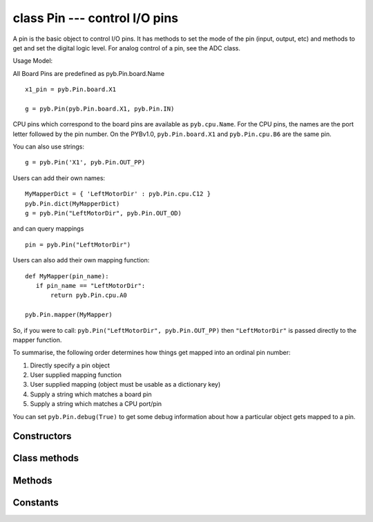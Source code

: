 class Pin --- control I/O pins
==============================

A pin is the basic object to control I/O pins.  It has methods to set
the mode of the pin (input, output, etc) and methods to get and set the
digital logic level.  For analog control of a pin, see the ADC class.

Usage Model:

All Board Pins are predefined as pyb.Pin.board.Name ::

    x1_pin = pyb.Pin.board.X1

    g = pyb.Pin(pyb.Pin.board.X1, pyb.Pin.IN)

CPU pins which correspond to the board pins are available
as ``pyb.cpu.Name``. For the CPU pins, the names are the port letter
followed by the pin number. On the PYBv1.0, ``pyb.Pin.board.X1`` and
``pyb.Pin.cpu.B6`` are the same pin.

You can also use strings::

    g = pyb.Pin('X1', pyb.Pin.OUT_PP)

Users can add their own names::

    MyMapperDict = { 'LeftMotorDir' : pyb.Pin.cpu.C12 }
    pyb.Pin.dict(MyMapperDict)
    g = pyb.Pin("LeftMotorDir", pyb.Pin.OUT_OD)

and can query mappings ::

    pin = pyb.Pin("LeftMotorDir")

Users can also add their own mapping function::

    def MyMapper(pin_name):
       if pin_name == "LeftMotorDir":
           return pyb.Pin.cpu.A0

    pyb.Pin.mapper(MyMapper)

So, if you were to call: ``pyb.Pin("LeftMotorDir", pyb.Pin.OUT_PP)``
then ``"LeftMotorDir"`` is passed directly to the mapper function.

To summarise, the following order determines how things get mapped into
an ordinal pin number:

1. Directly specify a pin object
2. User supplied mapping function
3. User supplied mapping (object must be usable as a dictionary key)
4. Supply a string which matches a board pin
5. Supply a string which matches a CPU port/pin

You can set ``pyb.Pin.debug(True)`` to get some debug information about
how a particular object gets mapped to a pin.


Constructors
------------

.. class:: pyb.Pin(id, ...)

   Create a new Pin object associated with the id.  If additional arguments are given,
   they are used to initialise the pin.  See ``init``.


Class methods
-------------

.. method:: Pin.af_list()

   Returns an array of alternate functions available for this pin.

.. method:: Pin.debug([state])

   Get or set the debugging state (``True`` or ``False`` for on or off).

.. method:: Pin.dict([dict])

   Get or set the pin mapper dictionary.

.. method:: Pin.mapper([fun])

   Get or set the pin mapper function.


Methods
-------

.. method:: pin.__str__()

   Return a string describing the pin object.

.. method:: pin.af()

   Returns the currently configured alternate-function of the pin. The
   integer returned will match one of the allowed constants for the af
   argument to the init function.

.. method:: pin.gpio()

   Returns the base address of the GPIO block associated with this pin.

.. method:: pin.high()

   Set the pin to a high logic level.

.. method:: pin.init(mode, pull=Pin.PULL_NONE, af=-1)

   Initialise the pin:
   
     - ``mode`` can be one of:
       - ``Pin.IN`` - configure the pin for input;
       - ``Pin.OUT_PP`` - configure the pin for output, with push-pull control;
       - ``Pin.OUT_OD`` - configure the pin for output, with open-drain control;
       - ``Pin.AF_PP`` - configure the pin for alternate function, pull-pull;
       - ``Pin.AF_OD`` - configure the pin for alternate function, open-drain;
       - ``Pin.ANALOG`` - configure the pin for analog.
     - ``pull`` can be one of:
       - ``Pin.PULL_NONE`` - no pull up or down resistors;
       - ``Pin.PULL_UP`` - enable the pull-up resistor;
       - ``Pin.PULL_DOWN`` - enable the pull-down resistor.
     - when mode is Pin.AF_PP or Pin.AF_OD, then af can be the index or name
       of one of the alternate functions associated with a pin.
   
   Returns: ``None``.

.. method:: pin.low()

   Set the pin to a low logic level.

.. method:: pin.mode()

   Returns the currently configured mode of the pin. The integer returned
   will match one of the allowed constants for the mode argument to the init
   function.

.. method:: pin.name()

   Get the pin name.

.. method:: pin.names()

   Returns the cpu and board names for this pin.

.. method:: pin.pin()

   Get the pin number.

.. method:: pin.port()

   Get the pin port.

.. method:: pin.pull()

   Returns the currently configured pull of the pin. The integer returned
   will match one of the allowed constants for the pull argument to the init
   function.

.. method:: pin.value([value])

   Get or set the digital logic level of the pin:
   
     - With no argument, return 0 or 1 depending on the logic level of the pin.
     - With ``value`` given, set the logic level of the pin.  ``value`` can be
       anything that converts to a boolean.  If it converts to ``True``, the pin
       is set high, otherwise it is set low.


Constants
---------

.. data:: Pin.AF_OD

   initialise the pin to alternate-function mode with an open-drain drive

.. data:: Pin.AF_PP

   initialise the pin to alternate-function mode with a push-pull drive

.. data:: Pin.ANALOG

   initialise the pin to analog mode

.. data:: Pin.IN

   initialise the pin to input mode

.. data:: Pin.OUT_OD

   initialise the pin to output mode with an open-drain drive

.. data:: Pin.OUT_PP

   initialise the pin to output mode with a push-pull drive

.. data:: Pin.PULL_DOWN

   enable the pull-down resistor on the pin

.. data:: Pin.PULL_NONE

   don't enable any pull up or down resistors on the pin

.. data:: Pin.PULL_UP

   enable the pull-up resistor on the pin
